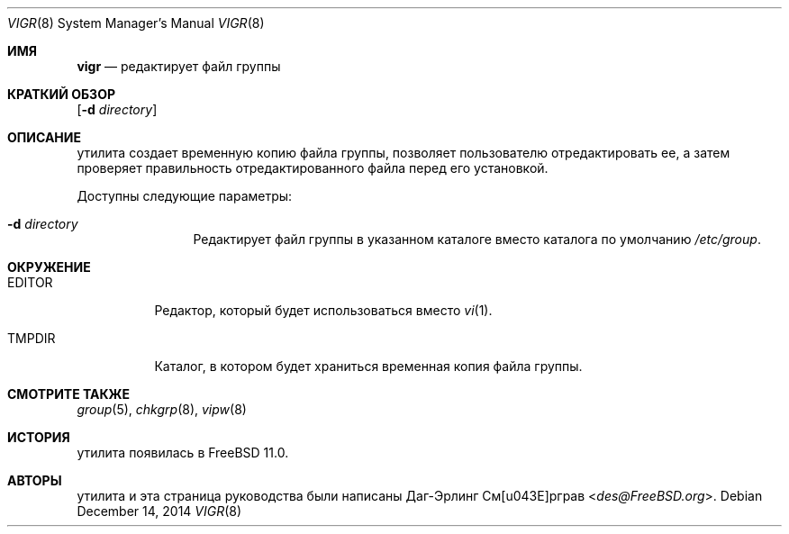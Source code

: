 .\"-
.\" Copyright (c) 2014 Dag-Erling Smørgrav
.\" All rights reserved.
.\"
.\" Redistribution and use in source and binary forms, with or without
.\" modification, are permitted provided that the following conditions
.\" are met:
.\" 1. Redistributions of source code must retain the above copyright
.\"    notice, this list of conditions and the following disclaimer.
.\" 2. Redistributions in binary form must reproduce the above copyright
.\"    notice, this list of conditions and the following disclaimer in the
.\"    documentation and/or other materials provided with the distribution.
.\"
.\" THIS SOFTWARE IS PROVIDED BY THE AUTHOR AND CONTRIBUTORS ``AS IS'' AND
.\" ANY EXPRESS OR IMPLIED WARRANTIES, INCLUDING, BUT NOT LIMITED TO, THE
.\" IMPLIED WARRANTIES OF MERCHANTABILITY AND FITNESS FOR A PARTICULAR PURPOSE
.\" ARE DISCLAIMED.  IN NO EVENT SHALL THE AUTHOR OR CONTRIBUTORS BE LIABLE
.\" FOR ANY DIRECT, INDIRECT, INCIDENTAL, SPECIAL, EXEMPLARY, OR CONSEQUENTIAL
.\" DAMAGES (INCLUDING, BUT NOT LIMITED TO, PROCUREMENT OF SUBSTITUTE GOODS
.\" OR SERVICES; LOSS OF USE, DATA, OR PROFITS; OR BUSINESS INTERRUPTION)
.\" HOWEVER CAUSED AND ON ANY THEORY OF LIABILITY, WHETHER IN CONTRACT, STRICT
.\" LIABILITY, OR TORT (INCLUDING NEGLIGENCE OR OTHERWISE) ARISING IN ANY WAY
.\" OUT OF THE USE OF THIS SOFTWARE, EVEN IF ADVISED OF THE POSSIBILITY OF
.\" SUCH DAMAGE.
.\"
.Dd December 14, 2014
.Dt VIGR 8
.Os
.Sh ИМЯ
.Nm vigr
.Nd редактирует файл группы
.Sh КРАТКИЙ ОБЗОР
.Nm
.Op Fl d Ar directory
.Sh ОПИСАНИЕ
.Nm
утилита создает временную копию файла группы, позволяет пользователю
отредактировать ее, а затем проверяет правильность отредактированного файла перед его установкой.
.Pp
Доступны следующие параметры:
.Bl -tag -width Fl
.It Fl d Ar directory
Редактирует файл группы в указанном каталоге вместо каталога по умолчанию
.Pa /etc/group .
.El
.Sh ОКРУЖЕНИЕ
.Bl -tag -width EDITOR
.It Ev EDITOR
Редактор, который будет использоваться вместо
.Xr vi 1 .
.It Ev TMPDIR
Каталог, в котором будет храниться временная копия файла группы.
.El
.Sh СМОТРИТЕ ТАКЖЕ
.Xr group 5 ,
.Xr chkgrp 8 ,
.Xr vipw 8
.Sh ИСТОРИЯ
.Nm
утилита появилась в
.Fx 11.0 .
.Sh АВТОРЫ
.Nm
утилита и эта страница руководства были написаны
.An Даг-Эрлинг См\(/орграв Aq Mt des@FreeBSD.org .
